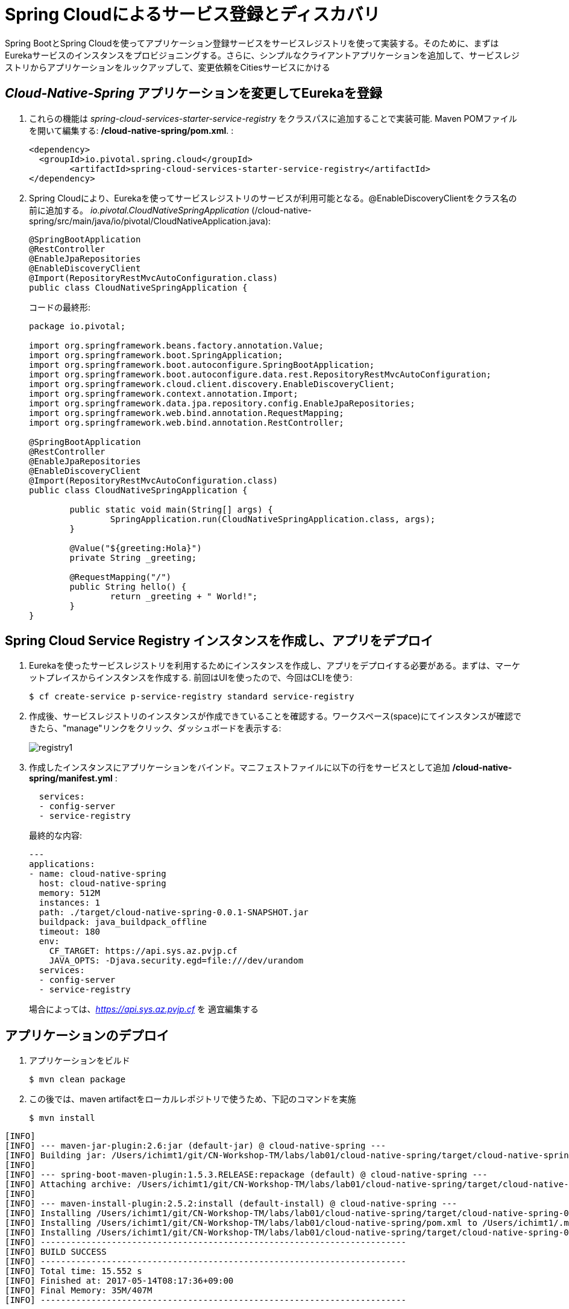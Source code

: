 = Spring Cloudによるサービス登録とディスカバリ

Spring BootとSpring Cloudを使ってアプリケーション登録サービスをサービスレジストリを使って実装する。そのために、まずはEurekaサービスのインスタンスをプロビジョニングする。さらに、シンプルなクライアントアプリケーションを追加して、サービスレジストリからアプリケーションをルックアップして、変更依頼をCitiesサービスにかける

== _Cloud-Native-Spring_ アプリケーションを変更してEurekaを登録

. これらの機能は _spring-cloud-services-starter-service-registry_ をクラスパスに追加することで実装可能. Maven POMファイルを開いて編集する: */cloud-native-spring/pom.xml*. :
+
[source, xml]
---------------------------------------------------------------------
<dependency>
  <groupId>io.pivotal.spring.cloud</groupId>
	<artifactId>spring-cloud-services-starter-service-registry</artifactId>
</dependency>
---------------------------------------------------------------------
+

. Spring Cloudにより、Eurekaを使ってサービスレジストリのサービスが利用可能となる。@EnableDiscoveryClientをクラス名の前に追加する。
 _io.pivotal.CloudNativeSpringApplication_ (/cloud-native-spring/src/main/java/io/pivotal/CloudNativeApplication.java):
+
[source, java, numbered]
---------------------------------------------------------------------
@SpringBootApplication
@RestController
@EnableJpaRepositories
@EnableDiscoveryClient
@Import(RepositoryRestMvcAutoConfiguration.class)
public class CloudNativeSpringApplication {
---------------------------------------------------------------------
+
コードの最終形:
+
[source,java,numbered]
---------------------------------------------------------------------
package io.pivotal;

import org.springframework.beans.factory.annotation.Value;
import org.springframework.boot.SpringApplication;
import org.springframework.boot.autoconfigure.SpringBootApplication;
import org.springframework.boot.autoconfigure.data.rest.RepositoryRestMvcAutoConfiguration;
import org.springframework.cloud.client.discovery.EnableDiscoveryClient;
import org.springframework.context.annotation.Import;
import org.springframework.data.jpa.repository.config.EnableJpaRepositories;
import org.springframework.web.bind.annotation.RequestMapping;
import org.springframework.web.bind.annotation.RestController;

@SpringBootApplication
@RestController
@EnableJpaRepositories
@EnableDiscoveryClient
@Import(RepositoryRestMvcAutoConfiguration.class)
public class CloudNativeSpringApplication {

	public static void main(String[] args) {
		SpringApplication.run(CloudNativeSpringApplication.class, args);
	}

	@Value("${greeting:Hola}")
	private String _greeting;

	@RequestMapping("/")
	public String hello() {
		return _greeting + " World!";
	}
}
---------------------------------------------------------------------

== Spring Cloud Service Registry インスタンスを作成し、アプリをデプロイ

. Eurekaを使ったサービスレジストリを利用するためにインスタンスを作成し、アプリをデプロイする必要がある。まずは、マーケットプレイスからインスタンスを作成する.  前回はUIを使ったので、今回はCLIを使う:
+
[source,bash]
---------------------------------------------------------------------
$ cf create-service p-service-registry standard service-registry
---------------------------------------------------------------------

. 作成後、サービスレジストリのインスタンスが作成できていることを確認する。ワークスペース(space)にてインスタンスが確認できたら、"manage"リンクをクリック、ダッシュボードを表示する:
+
image::images/registry1.jpg[]

. 作成したインスタンスにアプリケーションをバインド。マニフェストファイルに以下の行をサービスとして追加 */cloud-native-spring/manifest.yml* :
+
[source, yml]
---------------------------------------------------------------------
  services:
  - config-server
  - service-registry
---------------------------------------------------------------------
+
最終的な内容:
+
[source, yml]
---------------------------------------------------------------------
---
applications:
- name: cloud-native-spring
  host: cloud-native-spring
  memory: 512M
  instances: 1
  path: ./target/cloud-native-spring-0.0.1-SNAPSHOT.jar
  buildpack: java_buildpack_offline
  timeout: 180
  env:
    CF_TARGET: https://api.sys.az.pvjp.cf
    JAVA_OPTS: -Djava.security.egd=file:///dev/urandom
  services:
  - config-server
  - service-registry
---------------------------------------------------------------------
+
場合によっては、_https://api.sys.az.pvjp.cf_ を 適宜編集する

== アプリケーションのデプロイ

. アプリケーションをビルド
+
[source,bash]
---------------------------------------------------------------------
$ mvn clean package
---------------------------------------------------------------------

. この後では、maven artifactをローカルレポジトリで使うため、下記のコマンドを実施
+
[source,bash]
---------------------------------------------------------------------
$ mvn install
---------------------------------------------------------------------

```
[INFO]
[INFO] --- maven-jar-plugin:2.6:jar (default-jar) @ cloud-native-spring ---
[INFO] Building jar: /Users/ichimt1/git/CN-Workshop-TM/labs/lab01/cloud-native-spring/target/cloud-native-spring-0.0.1-SNAPSHOT.jar
[INFO]
[INFO] --- spring-boot-maven-plugin:1.5.3.RELEASE:repackage (default) @ cloud-native-spring ---
[INFO] Attaching archive: /Users/ichimt1/git/CN-Workshop-TM/labs/lab01/cloud-native-spring/target/cloud-native-spring-0.0.1-SNAPSHOT-exec.jar, with classifier: exec
[INFO]
[INFO] --- maven-install-plugin:2.5.2:install (default-install) @ cloud-native-spring ---
[INFO] Installing /Users/ichimt1/git/CN-Workshop-TM/labs/lab01/cloud-native-spring/target/cloud-native-spring-0.0.1-SNAPSHOT.jar to /Users/ichimt1/.m2/repository/io/pivotal/cloud-native-spring/0.0.1-SNAPSHOT/cloud-native-spring-0.0.1-SNAPSHOT.jar
[INFO] Installing /Users/ichimt1/git/CN-Workshop-TM/labs/lab01/cloud-native-spring/pom.xml to /Users/ichimt1/.m2/repository/io/pivotal/cloud-native-spring/0.0.1-SNAPSHOT/cloud-native-spring-0.0.1-SNAPSHOT.pom
[INFO] Installing /Users/ichimt1/git/CN-Workshop-TM/labs/lab01/cloud-native-spring/target/cloud-native-spring-0.0.1-SNAPSHOT-exec.jar to /Users/ichimt1/.m2/repository/io/pivotal/cloud-native-spring/0.0.1-SNAPSHOT/cloud-native-spring-0.0.1-SNAPSHOT-exec.jar
[INFO] ------------------------------------------------------------------------
[INFO] BUILD SUCCESS
[INFO] ------------------------------------------------------------------------
[INFO] Total time: 15.552 s
[INFO] Finished at: 2017-05-14T08:17:36+09:00
[INFO] Final Memory: 35M/407M
[INFO] ------------------------------------------------------------------------

```

. Push application into Cloud Foundry
+
[source,bash]
---------------------------------------------------------------------
$ cf push -f manifest.yml
---------------------------------------------------------------------

. pushの結果として得られるURLは変更されないもののService Registry dashboard を確認すると、cloud-native-springが登録されていることがわかる:
+
image::images/registry2.jpg[]

. 次にシンプルなUIアプリケーションを作成する。サービスレジストリを使って以前作成したCities RESTサービスを検索して接続する

== 新しいSpring Boot Projectの作成

. https://start.spring.ioに移動

. Maven Project、Spring Boot 1.5.3.を選択

. *Project metadata* フィールドを以下のように編集:
+
Group:: +io.pivotal+
Artifact:: +cloud-native-spring-ui+

. In the dependencies section, add the following:
+
*Vaadin*, *Actuator*, *Feign*

. _Generate Project_ ボタンをクリック。zipファイルがダウンロードされる。

. ダウンロードしたファイルを *CN-Workshop-TM/labs/lab05/cloud-native-spring-ui* に配置
+
ダウンロード構成は以下のとおり:
+
[source, bash]
---------------------------------------------------------------------
CN-Workshop-TM:
├── labs
│   ├── lab01
│   │   ├── cloud-native-spring
│   ├── lab05
│   │   ├── cloud-native-spring-ui
---------------------------------------------------------------------

. pom.xmlを編集

. Spring Cloud dependency managementを追加するため、Maven POM ファイル: */cloud-native-spring-ui/pom.xml* を編集:
+
[source, xml]
---------------------------------------------------------------------
<dependencyManagement>
	<dependencies>
		<dependency>
			<groupId>io.pivotal.spring.cloud</groupId>
			<artifactId>spring-cloud-services-dependencies</artifactId>
			<version>1.3.1.RELEASE</version>
			<type>pom</type>
			<scope>import</scope>
		</dependency>
		<dependency>
			<groupId>org.springframework.cloud</groupId>
			<artifactId>spring-cloud-dependencies</artifactId>
			<version>Camden.SR4</version>
			<type>pom</type>
			<scope>import</scope>
		</dependency>
	</dependencies>
</dependencyManagement>
---------------------------------------------------------------------
```
dependencyManagement自体はすでに作成されていると思われるので、dependenciesの部分を追加
spring-cloud-dependencies もすでに作成されているかもしれないので、その場合はそちらを削除して、上記を残してみてください。

```
. 前回同様、サービスレジストリ _spring-cloud-services-starter-service-registry_ もクラスパスに追加:
+
[source, xml]
---------------------------------------------------------------------
<dependency>
  <groupId>io.pivotal.spring.cloud</groupId>
	<artifactId>spring-cloud-services-starter-service-registry</artifactId>
</dependency>
---------------------------------------------------------------------
+
ドメインオブジェクトも利用するので、以下のdependencyも追加:
+
[source, xml]
---------------------------------------------------------------------
<dependency>
  <groupId>io.pivotal</groupId>
	<artifactId>cloud-native-spring</artifactId>
	<version>0.0.1-SNAPSHOT</version>
</dependency>
---------------------------------------------------------------------
+
上記では、mvn installの結果を利用して、ライブラリとして読み込まれます。

. RESTサービスを利用するのでFeignを利用する。FeignによりRESTサービス関連の管理とJSONマーシャリング/アンマーシャリングをドメインオブジェクトに対して実施可能。
そのためのFeign Clientインターフェースを追加。Feignを利用するには、Eurekaサービスレジストリから名前をルックアップするのみ。以下のインターフェース定義をコードに実施 :
+
[source,java,numbered]
---------------------------------------------------------------------
  @FeignClient("https://cloud-native-spring")
  public interface CityClient {

  	@RequestMapping(method=RequestMethod.GET, value="/cities", consumes="application/hal+json")
  	Resources<City> getCities();
  }
---------------------------------------------------------------------
+
さらにいくつかのアノテーションも追加
+
[source,java,numbered]
---------------------------------------------------------------------
@SpringBootApplication
@EnableFeignClients
@EnableDiscoveryClient
public class CloudNativeSpringUiApplication {
---------------------------------------------------------------------
+
最終形:
+
[source,java,numbered]
---------------------------------------------------------------------
package io.pivotal;

import io.pivotal.domain.City;
import org.springframework.boot.SpringApplication;
import org.springframework.boot.autoconfigure.SpringBootApplication;
import org.springframework.cloud.client.discovery.EnableDiscoveryClient;
import org.springframework.cloud.netflix.feign.EnableFeignClients;
import org.springframework.cloud.netflix.feign.FeignClient;
import org.springframework.hateoas.Resources;
import org.springframework.web.bind.annotation.RequestMapping;
import org.springframework.web.bind.annotation.RequestMethod;

@SpringBootApplication
@EnableFeignClients
@EnableDiscoveryClient
public class CloudNativeSpringUiApplication {

	public static void main(String[] args) {
		SpringApplication.run(CloudNativeSpringUiApplication.class, args);
	}

	@FeignClient("https://cloud-native-spring")
	protected interface CityClient {

		@RequestMapping(method=RequestMethod.GET, value="/cities", consumes="application/hal+json")
		Resources<City> getCities();
	}
}

---------------------------------------------------------------------

. 次にVaadin UIを使ってデータレンダリングを実施。ここではUI作成の詳細までは実施しないがVaadinによりUI作成が簡易に実施可能。
UIはFeignクライアントを利用する。_io.pivotal.AppUI_ クラスを作成し、下記のコードをコピー(/cloud-native-spring-ui/src/main/java/io/pivotal/AppUI.java):

+
[source,java]
---------------------------------------------------------------------
package io.pivotal;

import com.vaadin.annotations.Theme;

import com.vaadin.server.VaadinRequest;
import com.vaadin.spring.annotation.SpringUI;
import com.vaadin.ui.Grid;
import com.vaadin.ui.UI;
import io.pivotal.domain.City;
import org.springframework.beans.factory.annotation.Autowired;

import java.util.ArrayList;
import java.util.Collection;

@SpringUI
@Theme("valo")
public class AppUI extends UI {

      private final CloudNativeSpringUiApplication.CityClient _client;
      private final Grid<City> _grid;

      @Autowired
      public AppUI(CloudNativeSpringUiApplication.CityClient client) {
          _client = client;
          _grid = new Grid<>(City.class);
      }

      @Override
      protected void init(VaadinRequest request) {
          setContent(_grid);
          _grid.setWidth(100, Unit.PERCENTAGE);
          _grid.setHeight(100, Unit.PERCENTAGE);
          Collection<City> collection = new ArrayList<>();
          _client.getCities().forEach(collection::add);
          _grid.setItems(collection);
      }
}
---------------------------------------------------------------------
. アプリケーションの名前を予め入れておき、きちんとEurekaに作成されることを確認。
下記をapplication.propertiesに記載( */cloud-native-spring-ui/src/main/resources/application.properties*):
+
[source, yaml]
---------------------------------------------------------------------
spring.application.name=cloud-native-spring-ui
---------------------------------------------------------------------
なお、application.properties or application.ymlで記載の仕方が異なるので注意

== デプロイ

. アプリケーションをビルドする。テストはスキップする（二つのBoot Appがclasspathにあるため失敗するので)
+
[source,bash]
---------------------------------------------------------------------
$ mvn clean package -DskipTests
---------------------------------------------------------------------

. manifest.ymlを作成する
+
$ touch manifest.yml

. メタデータを編集
+
[source, bash]
---------------------------------------------------------------------
---
applications:
- name: cloud-native-spring-ui
  host: cloud-native-spring-ui
  memory: 1G
  instances: 1
  path: ./target/cloud-native-spring-ui-0.0.1-SNAPSHOT.jar
  buildpack: java_buildpack_offline
  timeout: 180
  env:
    TRUST_CERTS: api.sys.az.pvjp.cf
    JAVA_OPTS: -Djava.security.egd=file:///dev/urandom
  services:
  - service-registry
---------------------------------------------------------------------

. CFにpush
+
[source,bash]
---------------------------------------------------------------------
$ cf push -f manifest.yml
---------------------------------------------------------------------

. アプリケーションにアクセス。Vaadin UIが確認できる。citiesマイクロサービスから返されるテーブルリストが確認できるはず。
+
image::images/ui.jpg[]

. コマンドラインからcloud-native-springを停止する (今回作成したUIではなく)
+
[source,bash]
---------------------------------------------------------------------
$ cf stop cloud-native-spring
---------------------------------------------------------------------
. UIアプリをリフレッシュすると何がおこりますか？ あまりうれしくない結果が返っていると想います。
+
image::images/nofallback.png[]

. 次に、他のサービスの影響があった場合でも、UI自体を影響少なくする方法を見ていきます。

Lab06、最後のセッションです！
